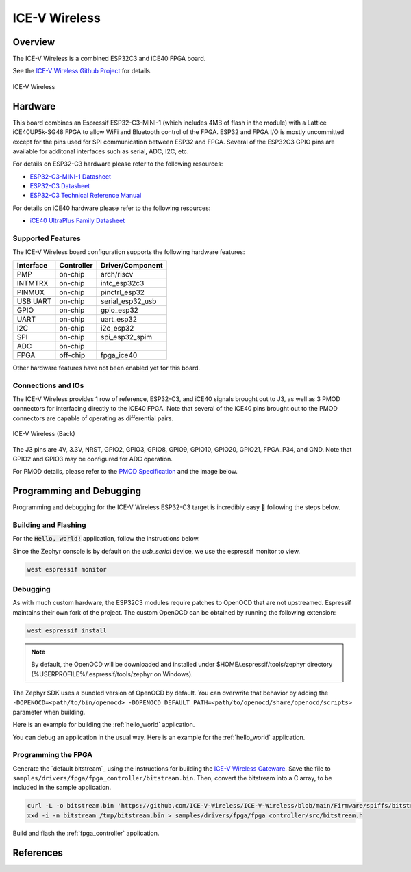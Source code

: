 .. _icev_wireless:

ICE-V Wireless
##############

Overview
********

The ICE-V Wireless is a combined ESP32C3 and iCE40 FPGA board.

See the `ICE-V Wireless Github Project`_ for details.

.. figure:: img/icev_wireless.jpg
   :align: center
   :alt: ICE-V Wireless

   ICE-V Wireless

Hardware
********

This board combines an Espressif ESP32-C3-MINI-1 (which includes 4MB of flash in the module) with a
Lattice iCE40UP5k-SG48 FPGA to allow WiFi and Bluetooth control of the FPGA. ESP32 and FPGA I/O is
mostly uncommitted except for the pins used for SPI communication between ESP32 and FPGA. Several
of the ESP32C3 GPIO pins are available for additonal interfaces such as serial, ADC, I2C, etc.

For details on ESP32-C3 hardware please refer to the following resources:

* `ESP32-C3-MINI-1 Datasheet`_
* `ESP32-C3 Datasheet`_
* `ESP32-C3 Technical Reference Manual`_

For details on iCE40 hardware please refer to the following resources:

* `iCE40 UltraPlus Family Datasheet`_

Supported Features
==================

The ICE-V Wireless board configuration supports the following hardware
features:

+-----------+------------+------------------+
| Interface | Controller | Driver/Component |
+===========+============+==================+
| PMP       | on-chip    | arch/riscv       |
+-----------+------------+------------------+
| INTMTRX   | on-chip    | intc_esp32c3     |
+-----------+------------+------------------+
| PINMUX    | on-chip    | pinctrl_esp32    |
+-----------+------------+------------------+
| USB UART  | on-chip    | serial_esp32_usb |
+-----------+------------+------------------+
| GPIO      | on-chip    | gpio_esp32       |
+-----------+------------+------------------+
| UART      | on-chip    | uart_esp32       |
+-----------+------------+------------------+
| I2C       | on-chip    | i2c_esp32        |
+-----------+------------+------------------+
| SPI       | on-chip    | spi_esp32_spim   |
+-----------+------------+------------------+
| ADC       | on-chip    |                  |
+-----------+------------+------------------+
| FPGA      | off-chip   | fpga_ice40       |
+-----------+------------+------------------+

Other hardware features have not been enabled yet for this board.

Connections and IOs
===================

The ICE-V Wireless provides 1 row of reference, ESP32-C3, and iCE40 signals
brought out to J3, as well as 3 PMOD connectors for interfacing directly to
the iCE40 FPGA. Note that several of the iCE40 pins brought out to the PMOD
connectors are capable of operating as differential pairs.

.. figure:: img/icev_wireless_back.jpg
   :align: center
   :alt: ICE-V Wireless (Back)

   ICE-V Wireless (Back)

The J3 pins are 4V, 3.3V, NRST, GPIO2, GPIO3, GPIO8, GPIO9, GPIO10, GPIO20,
GPIO21, FPGA_P34, and GND. Note that GPIO2 and GPIO3 may be configured for
ADC operation.

For PMOD details, please refer to the `PMOD Specification`_ and the image
below.

.. figure:: img/icev_wireless_pinout.jpg
   :align: center
   :alt: ICE-V Wireless Pinout

Programming and Debugging
*************************

Programming and debugging for the ICE-V Wireless ESP32-C3 target is
incredibly easy 🎉 following the steps below.

Building and Flashing
=====================

For the :code:`Hello, world!` application, follow the instructions below.

.. zephyr-app-commands::
   :zephyr-app: samples/hello_world
   :board: icev_wireless
   :goals: build flash

Since the Zephyr console is by default on the `usb_serial` device, we use
the espressif monitor to view.

.. code-block:: bash

   west espressif monitor

Debugging
=========

As with much custom hardware, the ESP32C3 modules require patches to
OpenOCD that are not upstreamed. Espressif maintains their own fork of
the project. The custom OpenOCD can be obtained by running the following extension:

.. code-block:: bash

   west espressif install

.. note::

   By default, the OpenOCD will be downloaded and installed under $HOME/.espressif/tools/zephyr directory
   (%USERPROFILE%/.espressif/tools/zephyr on Windows).

The Zephyr SDK uses a bundled version of OpenOCD by default. You can overwrite that behavior by adding the
``-DOPENOCD=<path/to/bin/openocd> -DOPENOCD_DEFAULT_PATH=<path/to/openocd/share/openocd/scripts>``
parameter when building.

Here is an example for building the :ref:`hello_world` application.

.. zephyr-app-commands::
   :zephyr-app: samples/hello_world
   :board: icev_wireless
   :goals: build flash
   :gen-args: -DOPENOCD=<path/to/bin/openocd> -DOPENOCD_DEFAULT_PATH=<path/to/openocd/share/openocd/scripts>

You can debug an application in the usual way. Here is an example for the
:ref:`hello_world` application.

.. zephyr-app-commands::
   :zephyr-app: samples/hello_world
   :board: icev_wireless
   :maybe-skip-config:
   :goals: debug

Programming the FPGA
====================

Generate the `default bitstream`_ using the instructions for building the `ICE-V Wireless Gateware`_.
Save the file to ``samples/drivers/fpga/fpga_controller/bitstream.bin``. Then, convert the bitstream
into a C array, to be included in the sample application.

.. code-block:: bash

   curl -L -o bitstream.bin 'https://github.com/ICE-V-Wireless/ICE-V-Wireless/blob/main/Firmware/spiffs/bitstream.bin?raw=true'
   xxd -i -n bitstream /tmp/bitstream.bin > samples/drivers/fpga/fpga_controller/src/bitstream.h

Build and flash the :ref:`fpga_controller` application.

.. zephyr-app-commands::
   :zephyr-app: samples/drivers/fpga/fpga_controller
   :board: icev_wireless
   :maybe-skip-config:
   :goals: flash

References
**********

.. _ICE-V Wireless Github Project:
   https://github.com/ICE-V-Wireless/ICE-V-Wireless

.. _ICE-V Wireless Gateware:
   https://github.com/ICE-V-Wireless/ICE-V-Wireless/tree/main/Gateware

.. _ICE-V Wireless Default Bitstream:
   https://github.com/ICE-V-Wireless/ICE-V-Wireless/blob/main/Firmware/spiffs/bitstream.bin

.. _ESP32-C3-MINI-1 Datasheet:
   https://www.espressif.com/sites/default/files/documentation/esp32-c3-mini-1_datasheet_en.pdf

.. _ESP32-C3 Datasheet:
   https://www.espressif.com/sites/default/files/documentation/esp32-c3_datasheet_en.pdf

.. _ESP32-C3 Technical Reference Manual:
   https://www.espressif.com/sites/default/files/documentation/esp32-c3_technical_reference_manual_en.pdf

.. _iCE40 UltraPlus Family Datasheet:
   https://www.latticesemi.com/-/media/LatticeSemi/Documents/DataSheets/iCE/iCE40-UltraPlus-Family-Data-Sheet.ashx

.. _PMOD Specification:
   https://digilent.com/reference/_media/reference/pmod/pmod-interface-specification-1_2_0.pdf
